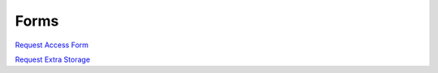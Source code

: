 Forms
===========

`Request Access Form <http://explore.wisc.edu/cryoem_hpc_access_request>`_

`Request Extra Storage <https://explore.wisc.edu/BiochemHPCStorageIncrease>`_
